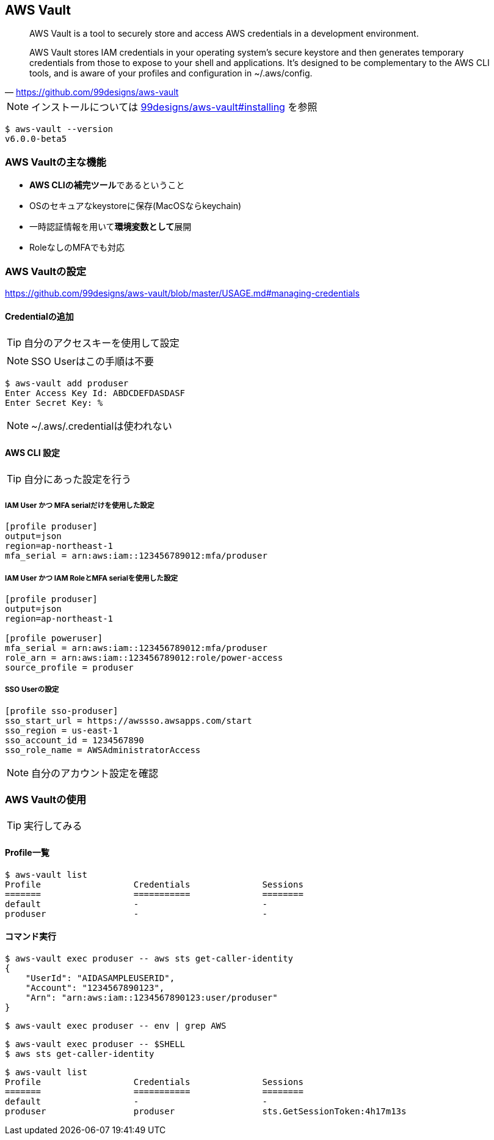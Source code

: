 
== AWS Vault

> AWS Vault is a tool to securely store and access AWS credentials in a development environment.

> AWS Vault stores IAM credentials in your operating system's secure keystore and then generates temporary credentials from those to expose to your shell and applications. It's designed to be complementary to the AWS CLI tools, and is aware of your profiles and configuration in ~/.aws/config.
-- https://github.com/99designs/aws-vault

NOTE: インストールについては
https://github.com/99designs/aws-vault#installing[99designs/aws-vault#installing]
を参照

----
$ aws-vault --version
v6.0.0-beta5
----

=== AWS Vaultの主な機能

- **AWS CLIの補完ツール**であるということ
- OSのセキュアなkeystoreに保存(MacOSならkeychain)
- 一時認証情報を用いて**環境変数として**展開
- RoleなしのMFAでも対応

=== AWS Vaultの設定
https://github.com/99designs/aws-vault/blob/master/USAGE.md#managing-credentials


==== Credentialの追加
TIP: 自分のアクセスキーを使用して設定

NOTE: SSO Userはこの手順は不要

----
$ aws-vault add produser
Enter Access Key Id: ABDCDEFDASDASF
Enter Secret Key: %
----

NOTE: ~/.aws/.credentialは使われない

==== AWS CLI 設定

TIP: 自分にあった設定を行う

===== IAM User かつ MFA serialだけを使用した設定

----
[profile produser]
output=json
region=ap-northeast-1
mfa_serial = arn:aws:iam::123456789012:mfa/produser
----

===== IAM User かつ IAM RoleとMFA serialを使用した設定

----
[profile produser]
output=json
region=ap-northeast-1

[profile poweruser]
mfa_serial = arn:aws:iam::123456789012:mfa/produser
role_arn = arn:aws:iam::123456789012:role/power-access
source_profile = produser
----

===== SSO Userの設定

----
[profile sso-produser]
sso_start_url = https://awssso.awsapps.com/start
sso_region = us-east-1
sso_account_id = 1234567890
sso_role_name = AWSAdministratorAccess

----

NOTE: 自分のアカウント設定を確認

=== AWS Vaultの使用

TIP: 実行してみる

==== Profile一覧

----
$ aws-vault list
Profile                  Credentials              Sessions
=======                  ===========              ========
default                  -                        -
produser                 -                        -
----

==== コマンド実行

----
$ aws-vault exec produser -- aws sts get-caller-identity
{
    "UserId": "AIDASAMPLEUSERID",
    "Account": "1234567890123",
    "Arn": "arn:aws:iam::1234567890123:user/produser"
}
----

----
$ aws-vault exec produser -- env | grep AWS
----

----
$ aws-vault exec produser -- $SHELL
$ aws sts get-caller-identity
----

----
$ aws-vault list
Profile                  Credentials              Sessions
=======                  ===========              ========
default                  -                        -
produser                 produser                 sts.GetSessionToken:4h17m13s
----

